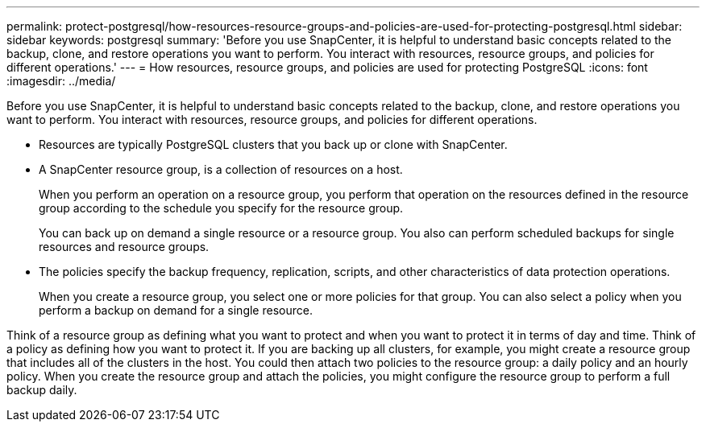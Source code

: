 ---
permalink: protect-postgresql/how-resources-resource-groups-and-policies-are-used-for-protecting-postgresql.html
sidebar: sidebar
keywords: postgresql
summary: 'Before you use SnapCenter, it is helpful to understand basic concepts related to the backup, clone, and restore operations you want to perform. You interact with resources, resource groups, and policies for different operations.'
---
= How resources, resource groups, and policies are used for protecting PostgreSQL
:icons: font
:imagesdir: ../media/

[.lead]
Before you use SnapCenter, it is helpful to understand basic concepts related to the backup, clone, and restore operations you want to perform. You interact with resources, resource groups, and policies for different operations.

* Resources are typically PostgreSQL clusters that you back up or clone with SnapCenter.
* A SnapCenter resource group, is a collection of resources on a host.
+
When you perform an operation on a resource group, you perform that operation on the resources defined in the resource group according to the schedule you specify for the resource group.
+
You can back up on demand a single resource or a resource group. You also can perform scheduled backups for single resources and resource groups.

* The policies specify the backup frequency, replication, scripts, and other characteristics of data protection operations.
+
When you create a resource group, you select one or more policies for that group. You can also select a policy when you perform a backup on demand for a single resource.

Think of a resource group as defining what you want to protect and when you want to protect it in terms of day and time. Think of a policy as defining how you want to protect it. If you are backing up all clusters, for example, you might create a resource group that includes all of the clusters in the host. You could then attach two policies to the resource group: a daily policy and an hourly policy. When you create the resource group and attach the policies, you might configure the resource group to perform a full backup daily.
